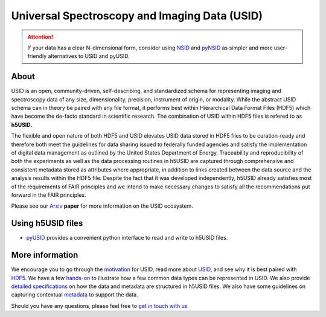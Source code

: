 Universal Spectroscopy and Imaging Data  (USID)
===============================================

.. attention::

    If your data has a clear N-dimensional form, consider using
    `NSID <https://pycroscopy.github.io/pyNSID/nsid.html>`_ and
    `pyNSID <https://pycroscopy.github.io/pyNSID/about.html>`_
    as simpler and more user-friendly alternatives to USID and pyUSID.

About
-----
USID is an open, community-driven, self-describing, and standardized schema for representing imaging and spectroscopy data of any size, dimensionality,
precision, instrument of origin, or modality. While the abstract USID schema can in theory be paired with any file format,
it performs best within Hierarchical Data Format Files (HDF5) which have become the de-facto standard in scientific research.
The combination of USID within HDF5 files is refered to as **h5USID**.

The flexible and open nature of both HDF5 and USID elevates USID data stored in HDF5 files to be curation-ready and therefore
both meet the guidelines for data sharing issued to federally funded agencies and satisfy the implementation of digital data
management as outlined by the United States Department of Energy. Traceability and reproducibility of both the experiments as
well as the data processing routines in h5USID are captured through comprehensive and consistent metadata stored as attributes
where appropriate, in addition to links created between the data source and the analysis results within the HDF5 file.
Despite the fact that it was developed independently, h5USID already satisfies most of the requirements of FAIR principles
and we intend to make necessary changes to satisfy all the recommendations put forward in the FAIR principles.

Please see our `Arxiv <https://arxiv.org/abs/1903.09515>`_ **paper** for more information on the USID ecosystem.

Using h5USID files
------------------
* `pyUSID <../pyUSID/about.html>`_ provides a convenient python interface to read and write to h5USID files.

More information
----------------
We encourage you to go through the `motivation <./motivation.html>`_ for USID, read more about `USID <./usid_model.html>`_,
and see why it is best paired with `HDF5 <./file_format.html>`_.
We have a few `hands-on <./auto_examples/index.html>`_ to illustrate how a few common data types can be represented in USID.
We also provide `detailed specifications <./h5_usid>`_ on how the data and metadata are structured in h5USID files.
We also have some guidelines on capturing contextual `metadata <./metadata.html>`_ to support the data.

Should you have any questions, please feel free to `get in touch with us <./contact.html>`_